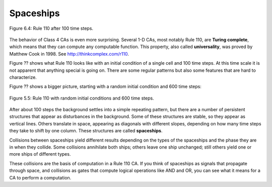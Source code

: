Spaceships
----------

.. _fig_TC_reference:

.. figure:: Figures/thinkcomplexity2019.png
   :align: center
   :alt: "Figure 6.4: Rule 110 after 100 time steps."

   Figure 6.4: Rule 110 after 100 time steps.

The behavior of Class 4 CAs is even more surprising. Several 1-D CAs, most notably Rule 110, are **Turing complete**, which means that they can compute any computable function. This property, also called **universality**, was proved by Matthew Cook in 1998. See http://thinkcomplex.com/r110.

Figure ?? shows what Rule 110 looks like with an initial condition of a single cell and 100 time steps. At this time scale it is not apparent that anything special is going on. There are some regular patterns but also some features that are hard to characterize.

Figure ?? shows a bigger picture, starting with a random initial condition and 600 time steps:

.. figure:: Figures/thinkcomplexity2020.png
   :align: center
   :alt: "Figure 6.5: Rule 110 with random initial conditions and 600 time steps."

   Figure 5.5: Rule 110 with random initial conditions and 600 time steps.

After about 100 steps the background settles into a simple repeating pattern, but there are a number of persistent structures that appear as disturbances in the background. Some of these structures are stable, so they appear as vertical lines. Others translate in space, appearing as diagonals with different slopes, depending on how many time steps they take to shift by one column. These structures are called **spaceships**.

Collisions between spaceships yield different results depending on the types of the spaceships and the phase they are in when they collide. Some collisions annihilate both ships; others leave one ship unchanged; still others yield one or more ships of different types.

These collisions are the basis of computation in a Rule 110 CA. If you think of spaceships as signals that propagate through space, and collisions as gates that compute logical operations like AND and OR, you can see what it means for a CA to perform a computation.